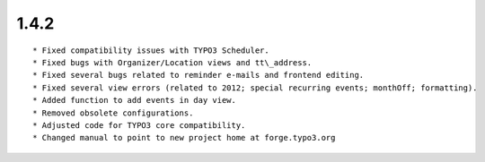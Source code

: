 1.4.2
---------------------

::

	* Fixed compatibility issues with TYPO3 Scheduler.
	* Fixed bugs with Organizer/Location views and tt\_address.
	* Fixed several bugs related to reminder e-mails and frontend editing.
	* Fixed several view errors (related to 2012; special recurring events; monthOff; formatting).
	* Added function to add events in day view.
	* Removed obsolete configurations.
	* Adjusted code for TYPO3 core compatibility.
	* Changed manual to point to new project home at forge.typo3.org

